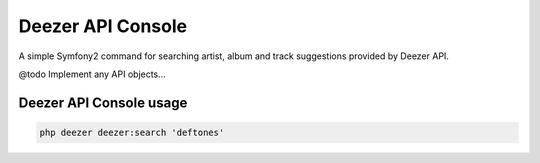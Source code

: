 Deezer API Console
==================

A simple Symfony2 command for searching artist, album and track suggestions provided by Deezer API.

@todo Implement any API objects...

Deezer API Console usage
------------------------

.. code-block:: html+jinja

    php deezer deezer:search 'deftones'
